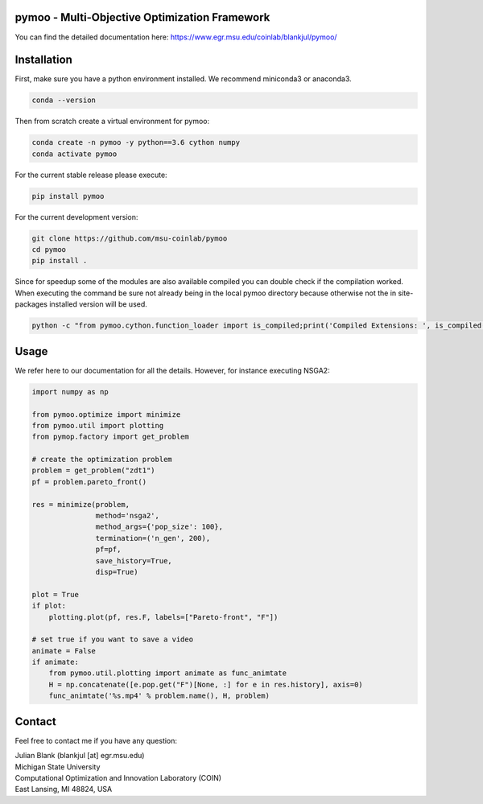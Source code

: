 pymoo - Multi-Objective Optimization Framework
====================================================================

You can find the detailed documentation here:
https://www.egr.msu.edu/coinlab/blankjul/pymoo/

.. image:: https://gitlab.msu.edu/blankjul/pymoo/badges/master/pipeline.svg
   :alt: build status
   :target: https://gitlab.msu.edu/blankjul/pymoo/commits/master

.. image:: https://img.shields.io/badge/python-3.6-blue.svg
   :alt: python 3.6

.. image:: https://img.shields.io/badge/license-apache-blue.svg
   :alt: license apache
   :target: https://www.apache.org/licenses/LICENSE-2.0


Installation
====================================================================

First, make sure you have a python environment installed. We recommend miniconda3 or anaconda3.

.. code:: bash

    conda --version

Then from scratch create a virtual environment for pymoo:

.. code:: bash

    conda create -n pymoo -y python==3.6 cython numpy
    conda activate pymoo


For the current stable release please execute:

.. code:: bash

    pip install pymoo

For the current development version:

.. code:: bash

    git clone https://github.com/msu-coinlab/pymoo
    cd pymoo
    pip install .

Since for speedup some of the modules are also available compiled you can double check
if the compilation worked. When executing the command be sure not already being in the local pymoo
directory because otherwise not the in site-packages installed version will be used.

.. code:: bash

    python -c "from pymoo.cython.function_loader import is_compiled;print('Compiled Extensions: ', is_compiled())"



Usage
==================================

We refer here to our documentation for all the details.
However, for instance executing NSGA2:

.. code:: python

    
    

    import numpy as np

    from pymoo.optimize import minimize
    from pymoo.util import plotting
    from pymop.factory import get_problem

    # create the optimization problem
    problem = get_problem("zdt1")
    pf = problem.pareto_front()

    res = minimize(problem,
                   method='nsga2',
                   method_args={'pop_size': 100},
                   termination=('n_gen', 200),
                   pf=pf,
                   save_history=True,
                   disp=True)

    plot = True
    if plot:
        plotting.plot(pf, res.F, labels=["Pareto-front", "F"])

    # set true if you want to save a video
    animate = False
    if animate:
        from pymoo.util.plotting import animate as func_animtate
        H = np.concatenate([e.pop.get("F")[None, :] for e in res.history], axis=0)
        func_animtate('%s.mp4' % problem.name(), H, problem)



Contact
====================================================================
Feel free to contact me if you have any question:

| Julian Blank (blankjul [at] egr.msu.edu)
| Michigan State University
| Computational Optimization and Innovation Laboratory (COIN)
| East Lansing, MI 48824, USA


